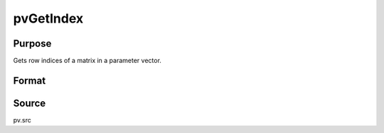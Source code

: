 
pvGetIndex
==============================================

Purpose
----------------

Gets row indices of a matrix in a parameter vector.

Format
----------------
.. function:: id = pvGetIndex(p1, nm1)

    :param p1: an instance of structure of type :class:`PV`
    :type p1: struct

    :param nm1: name or row number of matrix 
    :type nm1: string or scalar

    :return id: row indices of matrix described by *nm1* in parameter vector.

    :rtype id: Kx1 vector

Source
------

pv.src

